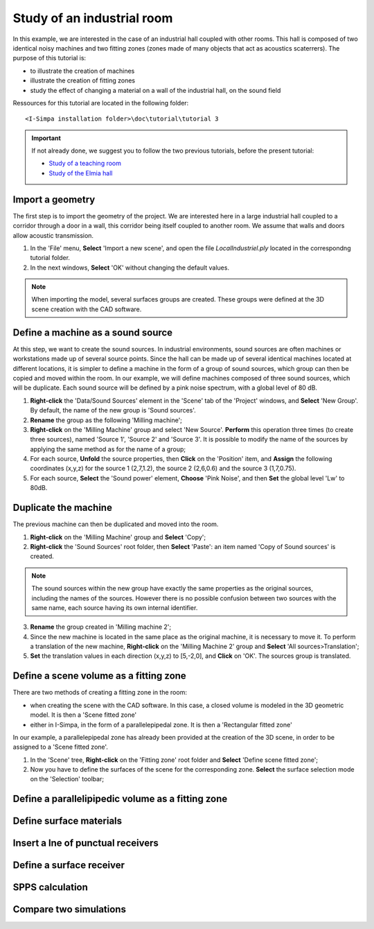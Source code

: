 Study of an industrial room
------------------------

In this example, we are interested in the case of an industrial hall coupled with other rooms. This hall is composed of two identical noisy machines and two fitting zones (zones made of many objects that act as acoustics scaterrers). The purpose of this tutorial is:

- to illustrate the creation of machines
- illustrate the creation of fitting zones
- study the effect of changing a material on a wall of the industrial hall, on the sound field

Ressources for this tutorial are located in the following folder:
::

	<I-Simpa installation folder>\doc\tutorial\tutorial 3

.. important::

	If not already done, we suggest you to follow the two previous tutorials, before the present tutorial:
	
	- `Study of a teaching room`_
	- `Study of the Elmia hall`_
	
.. _`Study of a teaching room`: tutorial_teaching_room.html
.. _`Study of the Elmia hall`: tutorial_industrial_hall.html

Import a geometry
~~~~~~~~~~~~~~~~~~~~~~~~~~~~~~~~~~~~~~~~~

The first step is to import the geometry of the project. We are interested here in a large industrial hall coupled to a corridor through a door in a wall, this corridor being itself coupled to another room. We assume that walls and doors allow acoustic transmission.

1. In the 'File' menu, **Select** 'Import a new scene', and open the file `LocalIndustriel.ply` located in the correspondng tutorial folder.

2. In the next windows, **Select** 'OK' without changing the default values.

.. note::

	When importing the model, several surfaces groups are created. These groups were defined at the 3D scene creation with the CAD software.

Define a machine as a sound source
~~~~~~~~~~~~~~~~~~~~~~~~~~~~~~~~~~~~~~~~~

At this step, we want to create the sound sources. In industrial environments, sound sources are often machines or workstations made up of several source points. Since the hall can be made up of several identical machines located at different locations, it is simpler to define a machine in the form of a group of sound sources, which group can then be copied and moved within the room. In our example, we will define machines composed of three sound sources, which will be duplicate. Each sound source will be defined by a pink noise spectrum, with a global level of 80 dB.

1. **Right-click** the 'Data/Sound Sources' element in the 'Scene' tab of the 'Project' windows, and **Select** 'New Group'. By default, the name of the new group is 'Sound sources'.
2. **Rename** the group as the following 'Milling machine';
3. **Right-click** on the 'Milling Machine' group and select 'New Source'. **Perform** this operation three times (to create three sources), named 'Source 1', 'Source 2' and 'Source 3'. It is possible to modify the name of the sources by applying the same method as for the name of a group;
4. For each source, **Unfold** the source properties, then **Click** on the 'Position' item, and **Assign** the following coordinates (x,y,z) for the source 1 (2,7,1.2), the source 2 (2,6,0.6) and the source 3 (1,7,0.75).
5. For each source, **Select** the 'Sound power' element, **Choose** 'Pink Noise', and then **Set** the global level 'Lw' to 80dB.

Duplicate the machine
~~~~~~~~~~~~~~~~~~~~~~~~~~~~~~~~~~~~~~~~~

The previous machine can then be duplicated and moved into the room.

1. **Right-click** on the 'Milling Machine' group and **Select** 'Copy';
2. **Right-click** the 'Sound Sources' root folder, then **Select** 'Paste': an item named 'Copy of Sound sources' is created.

.. note::

	The sound sources within the new group have exactly the same properties as the original sources, including the names of the sources. However there is no possible confusion between two sources with the same name, each source having its own internal identifier.

3. **Rename** the group created in 'Milling machine 2';
4. Since the new machine is located in the same place as the original machine, it is necessary to move it. To perform a translation of the new machine, **Right-click** on the 'Milling Machine 2' group and **Select** 'All sources>Translation';
5. **Set** the translation values in each direction (x,y,z) to [5,-2,0], and **Click** on 'OK'. The sources group is translated.

Define a scene volume as a fitting zone
~~~~~~~~~~~~~~~~~~~~~~~~~~~~~~~~~~~~~~~~~~~~~~~~~

There are two methods of creating a fitting zone in the room:

- when creating the scene with the CAD software. In this case, a closed volume is modeled in the 3D geometric model. It is then a 'Scene fitted zone'
- either in I-Simpa, in the form of a parallelepipedal zone. It is then a 'Rectangular fitted zone'

In our example, a parallelepipedal zone has already been provided at the creation of the 3D scene, in order to be assigned to a 'Scene fitted zone'.

1. In the 'Scene' tree, **Right-click** on the 'Fitting zone' root folder and **Select** 'Define scene fitted zone';

2. Now you have to define the surfaces of the scene for the corresponding zone. **Select** the surface selection mode on the 'Selection' toolbar;

Define a parallelipipedic volume as a fitting zone
~~~~~~~~~~~~~~~~~~~~~~~~~~~~~~~~~~~~~~~~~~~~~~~~~~



Define surface materials
~~~~~~~~~~~~~~~~~~~~~~~~~~~~~~~~~~~~~~~~~~~~~~~~~~

Insert a lne of punctual receivers
~~~~~~~~~~~~~~~~~~~~~~~~~~~~~~~~~~~~~~~~~~~~~~~~~~

Define a surface receiver
~~~~~~~~~~~~~~~~~~~~~~~~~~~~~~~~~~~~~~~~~~~~~~~~~~

SPPS calculation
~~~~~~~~~~~~~~~~~~~~~~~~~~~~~~~~~~~~~~~~~~~~~~~~~~

Compare two simulations
~~~~~~~~~~~~~~~~~~~~~~~~~~~~~~~~~~~~~~~~~~~~~~~~~~
